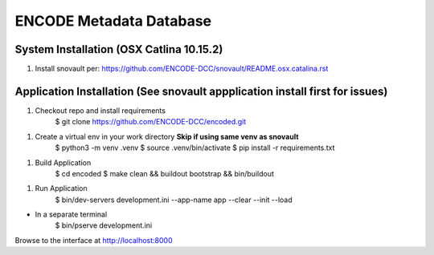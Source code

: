 ========================
ENCODE Metadata Database
========================


System Installation (OSX Catlina 10.15.2)
========================================
1. Install snovault per: https://github.com/ENCODE-DCC/snovault/README.osx.catalina.rst


Application Installation (See snovault appplication install first for issues)
=========================

1. Checkout repo and install requirements
    $ git clone https://github.com/ENCODE-DCC/encoded.git

1. Create a virtual env in your work directory **Skip if using same venv as snovault**
    $ python3 -m venv .venv
    $ source .venv/bin/activate
    $ pip install -r requirements.txt

1. Build Application
    $ cd encoded
    $ make clean && buildout bootstrap && bin/buildout

1. Run Application
    $ bin/dev-servers development.ini --app-name app --clear --init --load

* In a separate terminal
    $ bin/pserve development.ini

Browse to the interface at http://localhost:8000
